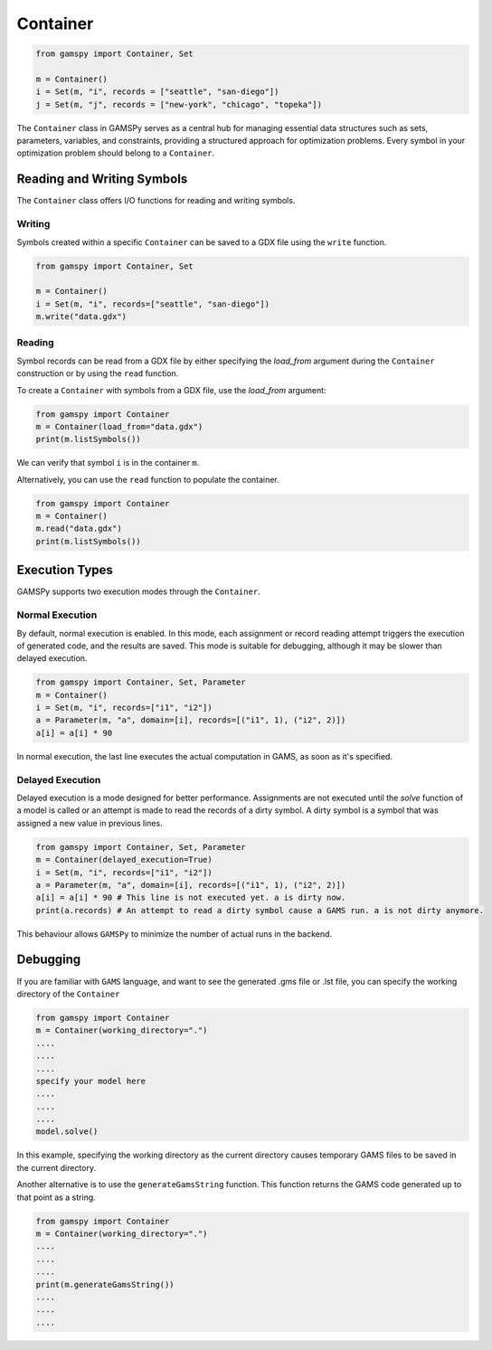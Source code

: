 .. _container:

*********
Container
*********

.. code-block:: python
    
    from gamspy import Container, Set
    
    m = Container()
    i = Set(m, "i", records = ["seattle", "san-diego"])
    j = Set(m, "j", records = ["new-york", "chicago", "topeka"])

The ``Container`` class in GAMSPy serves as a central hub for managing essential data structures such as sets, parameters, variables, 
and constraints, providing a structured approach for optimization problems. Every symbol in your optimization problem 
should belong to a ``Container``.

===========================
Reading and Writing Symbols
===========================

The ``Container`` class offers I/O functions for reading and writing symbols.

Writing
-------
Symbols created within a specific ``Container`` can be saved to a GDX file using the ``write`` function.

.. code-block:: python
    
    from gamspy import Container, Set
    
    m = Container()
    i = Set(m, "i", records=["seattle", "san-diego"])
    m.write("data.gdx")

Reading
-------
Symbol records can be read from a GDX file by either specifying the `load_from` argument during the ``Container`` construction or by using the ``read`` function.

To create a ``Container`` with symbols from a GDX file, use the `load_from` argument:

.. code-block:: python

    from gamspy import Container
    m = Container(load_from="data.gdx")
    print(m.listSymbols())

We can verify that symbol ``i`` is in the container ``m``.

Alternatively, you can use the ``read`` function to populate the container.

.. code-block:: python

    from gamspy import Container
    m = Container()
    m.read("data.gdx")
    print(m.listSymbols())

===============
Execution Types
===============

GAMSPy supports two execution modes through the ``Container``.

Normal Execution
----------------
By default, normal execution is enabled. In this mode, each assignment or record reading attempt triggers 
the execution of generated code, and the results are saved. This mode is suitable for debugging, although 
it may be slower than delayed execution.

.. code-block:: python

    from gamspy import Container, Set, Parameter
    m = Container()
    i = Set(m, "i", records=["i1", "i2"])
    a = Parameter(m, "a", domain=[i], records=[("i1", 1), ("i2", 2)])
    a[i] = a[i] * 90

In normal execution, the last line executes the actual computation in GAMS, as soon as it's specified.

Delayed Execution
-----------------
Delayed execution is a mode designed for better performance. Assignments are not executed until the 
`solve` function of a model is called or an attempt is made to read the records of a dirty symbol.
A dirty symbol is a symbol that was assigned a new value in previous lines.

.. code-block:: python

    from gamspy import Container, Set, Parameter
    m = Container(delayed_execution=True)
    i = Set(m, "i", records=["i1", "i2"])
    a = Parameter(m, "a", domain=[i], records=[("i1", 1), ("i2", 2)])
    a[i] = a[i] * 90 # This line is not executed yet. a is dirty now.
    print(a.records) # An attempt to read a dirty symbol cause a GAMS run. a is not dirty anymore.

This behaviour allows ``GAMSPy`` to minimize the number of actual runs in the backend.

=========
Debugging
=========

If you are familiar with ``GAMS`` language, and want to see the generated .gms file or .lst file,
you can specify the working directory of the ``Container``

.. code-block:: python

    from gamspy import Container
    m = Container(working_directory=".")
    ....
    ....
    ....
    specify your model here
    ....
    ....
    ....
    model.solve()

In this example, specifying the working directory as the current directory causes temporary GAMS files 
to be saved in the current directory.

Another alternative is to use the ``generateGamsString`` function. This function returns the GAMS code 
generated up to that point as a string.

.. code-block:: python

    from gamspy import Container
    m = Container(working_directory=".")
    ....
    ....
    ....
    print(m.generateGamsString())
    ....
    ....
    ....